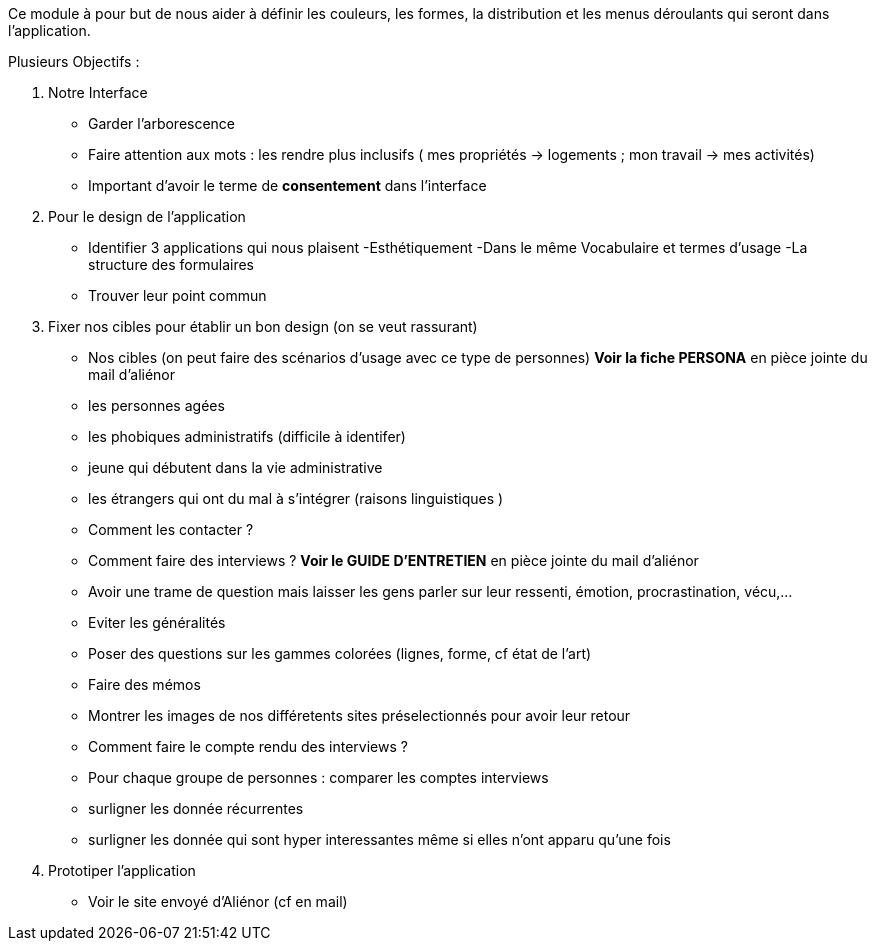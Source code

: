 Ce module à pour but de nous aider à définir les couleurs, les formes, la distribution et les menus déroulants qui seront dans l'application. 

Plusieurs Objectifs :


1. Notre Interface
- Garder l'arborescence
- Faire attention aux mots : les rendre plus inclusifs ( mes propriétés -> logements ; mon travail -> mes activités)
- Important d'avoir le terme de *consentement* dans l'interface 


2. Pour le design de l'application
- Identifier 3 applications qui nous plaisent
    -Esthétiquement
    -Dans le même Vocabulaire et termes d'usage
    -La structure des formulaires
- Trouver leur point commun


3. Fixer nos cibles pour établir un bon design (on se veut rassurant)
- Nos cibles (on peut faire des scénarios d'usage avec ce type de personnes) *Voir la fiche PERSONA* en pièce jointe du mail d'aliénor
    - les personnes agées
    - les phobiques administratifs (difficile à identifer)
    - jeune qui débutent dans la vie administrative
    - les étrangers qui ont du mal à s'intégrer (raisons linguistiques )
- Comment les contacter ?
- Comment faire des interviews ? *Voir le GUIDE D'ENTRETIEN* en pièce jointe du mail d'aliénor
    - Avoir une trame de question mais laisser les gens parler sur leur ressenti, émotion, procrastination, vécu,...
    - Eviter les généralités
    - Poser des questions sur les gammes colorées (lignes, forme, cf état de l'art)
    - Faire des mémos
    - Montrer les images de nos différetents sites préselectionnés pour avoir leur retour
- Comment faire le compte rendu des interviews ?
    - Pour chaque groupe de personnes : comparer les comptes interviews
    - surligner les donnée récurrentes 
    - surligner les donnée qui sont hyper interessantes même si elles n'ont apparu qu'une fois


4. Prototiper l'application
- Voir le site envoyé d'Aliénor (cf en mail)


